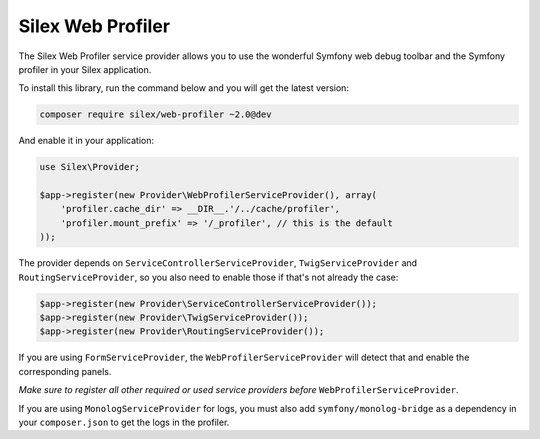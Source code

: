 Silex Web Profiler
==================

The Silex Web Profiler service provider allows you to use the wonderful Symfony
web debug toolbar and the Symfony profiler in your Silex application.

To install this library, run the command below and you will get the latest
version:

.. code-block:: bash

    composer require silex/web-profiler ~2.0@dev

And enable it in your application:

.. code-block:: php

    use Silex\Provider;

    $app->register(new Provider\WebProfilerServiceProvider(), array(
        'profiler.cache_dir' => __DIR__.'/../cache/profiler',
        'profiler.mount_prefix' => '/_profiler', // this is the default
    ));

The provider depends on ``ServiceControllerServiceProvider``,
``TwigServiceProvider`` and ``RoutingServiceProvider``, so you also need
to enable those if that's not already the case:

.. code-block:: php

    $app->register(new Provider\ServiceControllerServiceProvider());
    $app->register(new Provider\TwigServiceProvider());
    $app->register(new Provider\RoutingServiceProvider());

If you are using ``FormServiceProvider``, the ``WebProfilerServiceProvider`` will detect that and
enable the corresponding panels.

*Make sure to register all other required or used service providers before* ``WebProfilerServiceProvider``.

If you are using ``MonologServiceProvider`` for logs, you must also add
``symfony/monolog-bridge`` as a dependency in your ``composer.json`` to get the
logs in the profiler.
